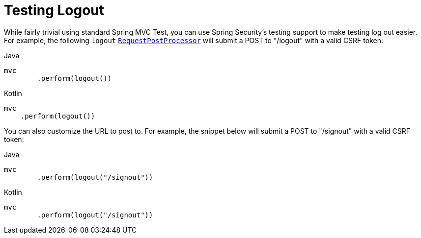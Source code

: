 [[test-logout]]
= Testing Logout

While fairly trivial using standard Spring MVC Test, you can use Spring Security's testing support to make testing log out easier.
For example, the following `logout` xref:servlet/test/mockmvc/request-post-processors.adoc[`RequestPostProcessor`] will submit a POST to "/logout" with a valid CSRF token:

====
.Java
[source,java,role="primary"]
----
mvc
	.perform(logout())
----

.Kotlin
[source,kotlin,role="secondary"]
----
mvc
    .perform(logout())
----
====

You can also customize the URL to post to.
For example, the snippet below will submit a POST to "/signout" with a valid CSRF token:

====
.Java
[source,java,role="primary"]
----
mvc
	.perform(logout("/signout"))
----

.Kotlin
[source,kotlin,role="secondary"]
----
mvc
	.perform(logout("/signout"))
----
====
